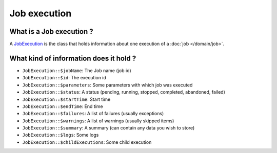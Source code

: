 Job execution
=============

What is a Job execution ?
-------------------------

A `JobExecution <https://github.com/yokai-php/batch/tree/0.x/src/JobExecution.php>`__ is the class that holds
information about one execution of a :doc:`job </domain/job>`.

What kind of information does it hold ?
---------------------------------------

* ``JobExecution::$jobName``: The Job name (job id)
* ``JobExecution::$id``: The execution id
* ``JobExecution::$parameters``: Some parameters with which job was executed
* ``JobExecution::$status``: A status (pending, running, stopped, completed, abandoned, failed)
* ``JobExecution::$startTime``: Start time
* ``JobExecution::$endTime``: End time
* ``JobExecution::$failures``: A list of failures (usually exceptions)
* ``JobExecution::$warnings``: A list of warnings (usually skipped items)
* ``JobExecution::$summary``: A summary (can contain any data you wish to store)
* ``JobExecution::$logs``: Some logs
* ``JobExecution::$childExecutions``: Some child execution

.. seealso::

   :doc:`How is a job execution created? </domain/job-launcher>`

   :doc:`How can I retrieve a job execution afterwards? </domain/job-execution-storage>`
